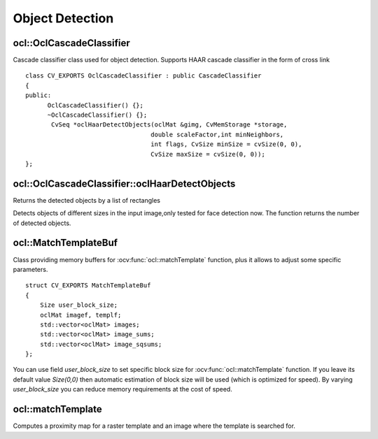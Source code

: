 Object Detection
=============================

.. highlight:: cpp

ocl::OclCascadeClassifier
-------------------------
.. ocv:class:: ocl::OclCascadeClassifier : public CascadeClassifier

Cascade classifier class used for object detection. Supports HAAR cascade classifier  in the form of cross link ::

    class CV_EXPORTS OclCascadeClassifier : public CascadeClassifier
    {
    public:
          OclCascadeClassifier() {};
          ~OclCascadeClassifier() {};
           CvSeq *oclHaarDetectObjects(oclMat &gimg, CvMemStorage *storage,
                                      double scaleFactor,int minNeighbors,
                                      int flags, CvSize minSize = cvSize(0, 0),
                                      CvSize maxSize = cvSize(0, 0));
    };

ocl::OclCascadeClassifier::oclHaarDetectObjects
------------------------------------------------------
Returns the detected objects by a list of rectangles

.. ocv:function:: CvSeq* ocl::OclCascadeClassifier::oclHaarDetectObjects(oclMat &gimg, CvMemStorage *storage, double scaleFactor,int minNeighbors, int flags, CvSize minSize = cvSize(0, 0), CvSize maxSize = cvSize(0, 0))

    :param image:  Matrix of type CV_8U containing an image where objects should be detected.

    :param imageobjectsBuff: Buffer to store detected objects (rectangles). If it is empty, it is allocated with the defaultsize. If not empty, the function searches not more than N  objects, where N = sizeof(objectsBufers data)/sizeof(cv::Rect).

    :param scaleFactor: Parameter specifying how much the image size is reduced at each image scale.

    :param minNeighbors: Parameter specifying how many neighbors each candidate rectangle should have to retain it.

    :param minSize: Minimum possible object size. Objects smaller than that are ignored.

Detects objects of different sizes in the input image,only tested for face detection now. The function returns the number of detected objects.

ocl::MatchTemplateBuf
---------------------
.. ocv:struct:: ocl::MatchTemplateBuf

Class providing memory buffers for :ocv:func:`ocl::matchTemplate` function, plus it allows to adjust some specific parameters. ::

    struct CV_EXPORTS MatchTemplateBuf
    {
        Size user_block_size;
        oclMat imagef, templf;
        std::vector<oclMat> images;
        std::vector<oclMat> image_sums;
        std::vector<oclMat> image_sqsums;
    };

You can use field `user_block_size` to set specific block size for :ocv:func:`ocl::matchTemplate` function. If you leave its default value `Size(0,0)` then automatic estimation of block size will be used (which is optimized for speed). By varying `user_block_size` you can reduce memory requirements at the cost of speed.

ocl::matchTemplate
------------------
Computes a proximity map for a raster template and an image where the template is searched for.

.. ocv:function:: void ocl::matchTemplate(const oclMat& image, const oclMat& templ, oclMat& result, int method)

.. ocv:function:: void ocl::matchTemplate(const oclMat& image, const oclMat& templ, oclMat& result, int method, MatchTemplateBuf &buf)

    :param image: Source image.  ``CV_32F`` and  ``CV_8U`` depth images (1..4 channels) are supported for now.

    :param templ: Template image with the size and type the same as  ``image`` .

    :param result: Map containing comparison results ( ``CV_32FC1`` ). If  ``image`` is  *W x H*  and ``templ`` is  *w x h*, then  ``result`` must be *W-w+1 x H-h+1*.

    :param method: Specifies the way to compare the template with the image.

    :param buf: Optional buffer to avoid extra memory allocations and to adjust some specific parameters. See :ocv:struct:`ocl::MatchTemplateBuf`.

    The following methods are supported for the ``CV_8U`` depth images for now:

    * ``CV_TM_SQDIFF``
    * ``CV_TM_SQDIFF_NORMED``
    * ``CV_TM_CCORR``
    * ``CV_TM_CCORR_NORMED``
    * ``CV_TM_CCOEFF``
    * ``CV_TM_CCOEFF_NORMED``

    The following methods are supported for the ``CV_32F`` images for now:

    * ``CV_TM_SQDIFF``
    * ``CV_TM_CCORR``

.. seealso:: :ocv:func:`matchTemplate`
